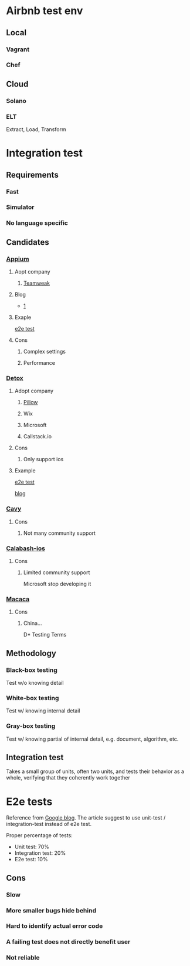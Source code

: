 * Airbnb test env
** Local
*** Vagrant
*** Chef
** Cloud
*** Solano
*** ELT

    Extract, Load, Transform
* Integration test
** Requirements
*** Fast
*** Simulator
*** No language specific
** Candidates
*** [[https://github.com/appium/appium][Appium]]
**** Aopt company

***** [[https://teamweek.com/blog/2017/07/react-native-integration-testing-using-appium-jest/][Teamweak]]

**** Blog

     - [[https://blog.patw.me/archives/1326/reactnative-ios-android-e2e-testing-with-appium/][1]]

**** Exaple

     [[https://github.com/garthenweb/react-native-e2etest][e2e test]]

**** Cons

***** Complex settings

***** Performance

*** [[https://github.com/wix/detox][Detox]]

**** Adopt company

***** [[https://pillow.codes/testing-in-react-native-jest-detox-d7b3b79a166a][Pillow]]

***** Wix

***** Microsoft

***** Callstack.io

**** Cons

***** Only support ios

**** Example

     [[https://github.com/cjcaj/detox-sample][e2e test]]

     [[https://medium.com/async-la/e2e-testing-react-native-with-detox-screenshots-595146073863][blog]]

*** [[https://github.com/pixielabs/cavy][Cavy]]

**** Cons

***** Not many community support

*** [[https://github.com/calabash/calabash-ios][Calabash-ios]]

**** Cons

***** Limited community support

      Microsoft stop developing it

*** [[https://macacajs.com/zh/][Macaca]]

**** Cons

***** China...

D* Testing Terms
** Methodology
*** Black-box testing

    Test w/o knowing detail

*** White-box testing

    Test w/ knowing internal detail

*** Gray-box testing

    Test w/ knowing partial of internal detail, e.g. document,
    algorithm, etc.

** Integration test

   Takes a small group of units, often two units, and tests their
   behavior as a whole, verifying that they coherently work together

* E2e tests

  Reference from [[https://testing.googleblog.com/2015/04/just-say-no-to-more-end-to-end-tests.html][Google blog]]. The article suggest to use unit-test /
  integration-test instead of e2e test.

  Proper percentage of tests:

  - Unit test: 70%
  - Integration test: 20%
  - E2e test: 10%

** Cons

*** Slow

*** More smaller bugs hide behind

*** Hard to identify actual error code

*** A failing test does not directly benefit user
*** Not reliable
